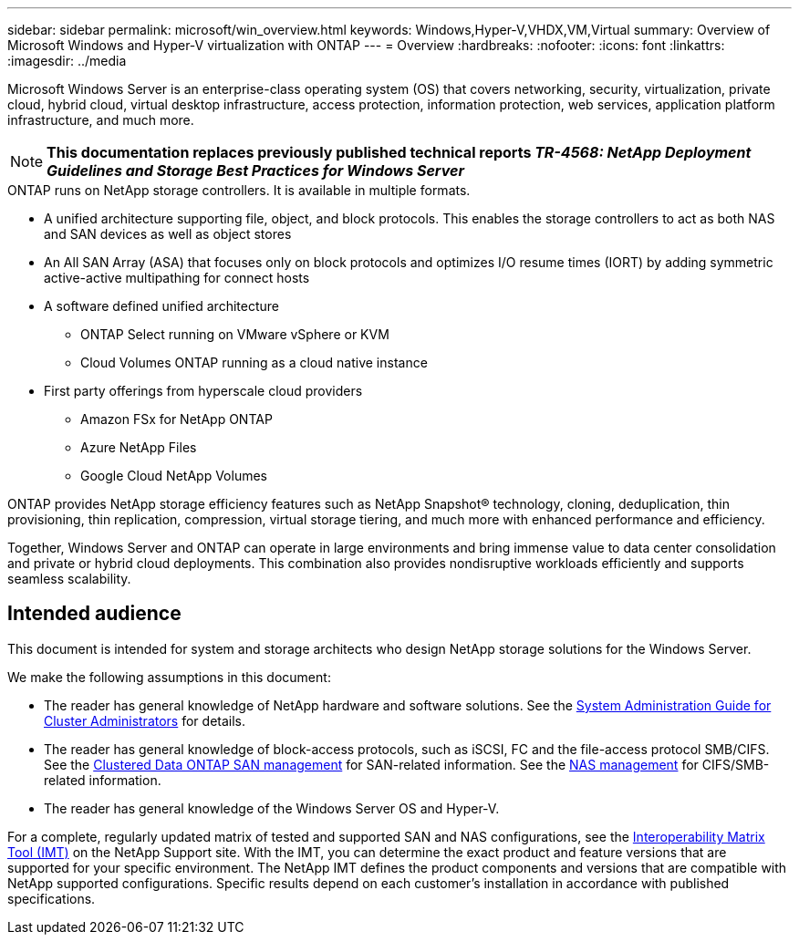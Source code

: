 ---
sidebar: sidebar
permalink: microsoft/win_overview.html
keywords: Windows,Hyper-V,VHDX,VM,Virtual
summary: Overview of Microsoft Windows and Hyper-V virtualization with ONTAP
---
= Overview
:hardbreaks:
:nofooter:
:icons: font
:linkattrs:
:imagesdir: ../media

[.lead]
Microsoft Windows Server is an enterprise-class operating system (OS) that covers networking, security, virtualization, private cloud, hybrid cloud, virtual desktop infrastructure, access protection, information protection, web services, application platform infrastructure, and much more.

[NOTE]
*This documentation replaces previously published technical reports _TR-4568: NetApp Deployment Guidelines and Storage Best Practices for Windows Server_*

.ONTAP runs on NetApp storage controllers. It is available in multiple formats.
* A unified architecture supporting file, object, and block protocols. This enables the storage controllers to act as both NAS and SAN devices as well as object stores
* An All SAN Array (ASA) that focuses only on block protocols and optimizes I/O resume times (IORT) by adding symmetric active-active multipathing for connect hosts
* A software defined unified architecture
** ONTAP Select running on VMware vSphere or KVM
** Cloud Volumes ONTAP running as a cloud native instance
* First party offerings from hyperscale cloud providers
** Amazon FSx for NetApp ONTAP
** Azure NetApp Files
** Google Cloud NetApp Volumes

ONTAP provides NetApp storage efficiency features such as NetApp Snapshot(R) technology, cloning, deduplication, thin provisioning, thin replication, compression, virtual storage tiering, and much more with enhanced performance and efficiency.

Together, Windows Server and ONTAP can operate in large environments and bring immense value to data center consolidation and private or hybrid cloud deployments. This combination also provides nondisruptive workloads efficiently and supports seamless scalability.

== Intended audience
This document is intended for system and storage architects who design NetApp storage solutions for the Windows Server.

We make the following assumptions in this document:

* The reader has general knowledge of NetApp hardware and software solutions. See the https://docs.netapp.com/us-en/ontap/cluster-admin/index.html[System Administration Guide for Cluster Administrators] for details.
* The reader has general knowledge of block-access protocols, such as iSCSI, FC and the file-access protocol SMB/CIFS. See the https://docs.netapp.com/us-en/ontap/san-management/index.html[Clustered Data ONTAP SAN management] for SAN-related information. See the https://docs.netapp.com/us-en/ontap/nas-management/index.html[NAS management] for CIFS/SMB-related information.
* The reader has general knowledge of the Windows Server OS and Hyper-V.

For a complete, regularly updated matrix of tested and supported SAN and NAS configurations, see the http://mysupport.netapp.com/matrix/[Interoperability Matrix Tool (IMT)] on the NetApp Support site. With the IMT, you can determine the exact product and feature versions that are supported for your specific environment. The NetApp IMT defines the product components and versions that are compatible with NetApp supported configurations. Specific results depend on each customer's installation in accordance with published specifications.
